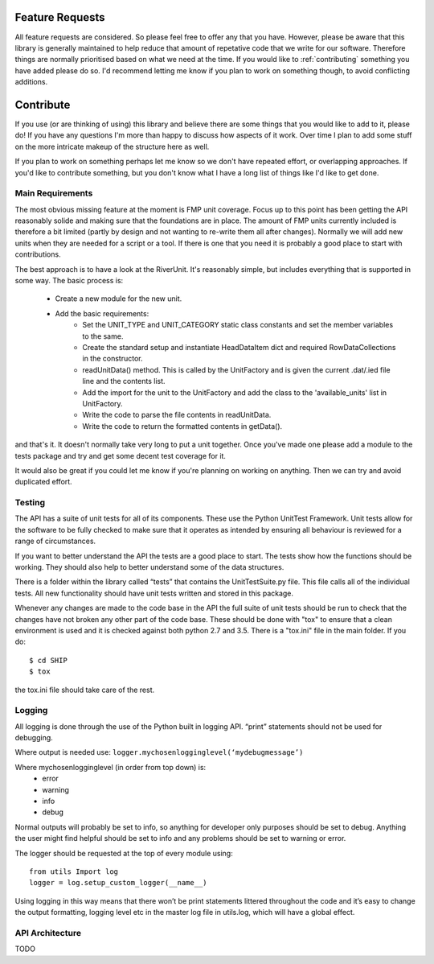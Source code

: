 .. _feature-requests:

****************
Feature Requests
****************

All feature requests are considered. So please feel free to offer any that you
have. However, please be aware that this library is generally maintained to 
help reduce that amount of repetative code that we write for our software.
Therefore things are normally prioritised based on what we need at the time.
If you would like to :ref:`contributing` something you have added please do
so. I'd recommend letting me know if you plan to work on something though, to
avoid conflicting additions.


.. _contributing:

**********
Contribute
**********

If you use (or are thinking of using) this library and believe there are some
things that you would like to add to it, please do! If you have any questions 
I'm more than happy to discuss how aspects of it work. Over time I plan to 
add some stuff on the more intricate makeup of the structure here as well.

If you plan to work on something perhaps let me know so we don't have repeated
effort, or overlapping approaches. If you'd like to contribute something, but
you don't know what I have a long list of things like I'd like to get done.


.. _contributing-stuff:


#################
Main Requirements
#################

The most obvious missing feature at the moment is FMP unit coverage. Focus up
to this point has been getting the API reasonably solide and making sure that
the foundations are in place. The amount of FMP units currently included is
therefore a bit limited (partly by design and not wanting to re-write them
all after changes). Normally we will add new units when they are needed for
a script or a tool. If there is one that you need it is probably a good place
to start with contributions.

The best approach is to have a look at the RiverUnit. It's reasonably simple,
but includes everything that is supported in some way. The basic process is:

   - Create a new module for the new unit.
   - Add the basic requirements:
      * Set the UNIT_TYPE and UNIT_CATEGORY static class constants and set
        the member variables to the same.
      * Create the standard setup and instantiate HeadDataItem dict and
        required RowDataCollections in the constructor.
      * readUnitData() method. This is called by the UnitFactory and is given
        the current .dat/.ied file line and the contents list.
      * Add the import for the unit to the UnitFactory and add the class to
        the 'available_units' list in UnitFactory.
      * Write the code to parse the file contents in readUnitData.
      * Write the code to return the formatted contents in getData().

and that's it. It doesn't normally take very long to put a unit together. Once
you've made one please add a module to the tests package and try and get some
decent test coverage for it.

It would also be great if you could let me know if you're planning on working
on anything. Then we can try and avoid duplicated effort.

#######
Testing
#######

The API has a suite of unit tests for all of its components. These use the 
Python UnitTest Framework. Unit tests allow for the software to be fully 
checked to make sure that it operates as intended by ensuring all behaviour is 
reviewed for a range of circumstances.

If you want to better understand the API the tests are a good place to start. 
The tests show how the functions should be working. They should also help 
to better understand some of the data structures.

There is a folder within the library called “tests” that contains the 
UnitTestSuite.py file. This file calls all of the individual tests. All new 
functionality should have unit tests written and stored in this package. 

Whenever any changes are made to the code base in the API the full suite of unit 
tests should be run to check that the changes have not broken any other part of 
the code base. These should be done with "tox" to ensure that a clean 
environment is used and it is checked against both python 2.7 and 3.5. There
is a "tox.ini" file in the main folder. If you do::

   $ cd SHIP
   $ tox

the tox.ini file should take care of the rest.


#######
Logging
#######

All logging is done through the use of the Python built in logging API. “print” 
statements should not be used for debugging.

Where output is needed use: ``logger.mychosenlogginglevel(‘mydebugmessage’)``

Where mychosenlogginglevel (in order from top down) is:
	* error
	* warning
	* info
	* debug
	
Normal outputs will probably be set to info, so anything for developer only purposes 
should be set to debug. Anything the user might find helpful should be set to info 
and any problems should be set to warning or error.

.. highlight:: python
	:linenos:

The logger should be requested at the top of every module using::

    from utils Import log
    logger = log.setup_custom_logger(__name__)

Using logging in this way means that there won’t be print statements littered 
throughout the code and it’s easy to change the output formatting, logging level 
etc in the master log file in utils.log, which will have a global effect.

################
API Architecture
################

TODO
